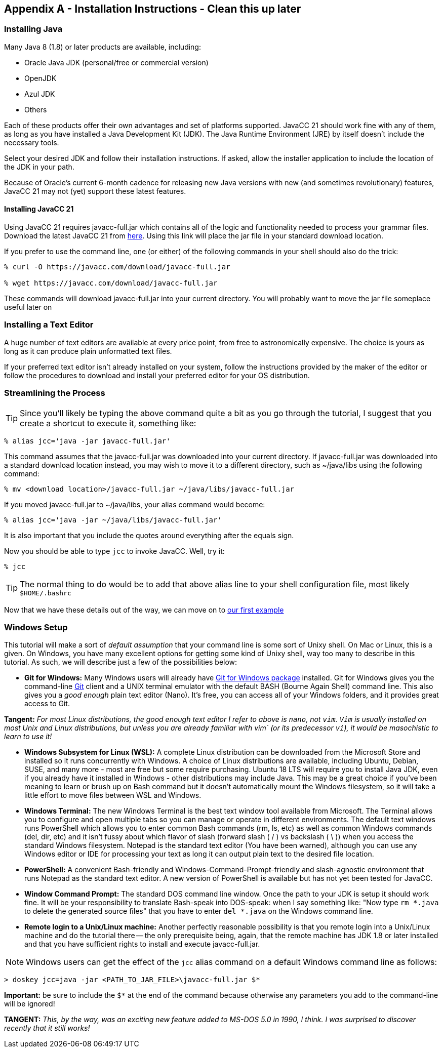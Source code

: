 :imagesdir: ./images
== Appendix A - Installation Instructions - Clean this up later
=== Installing Java
Many Java 8 (1.8) or later products are available, including:

* Oracle Java JDK (personal/free or commercial version)
* OpenJDK
* Azul JDK
* Others

Each of these products offer their own advantages and set of platforms supported. JavaCC 21 should work fine with any of them, as long as you have installed a Java Development Kit (JDK). The Java Runtime Environment (JRE) by itself doesn't include the necessary tools. 

Select your desired JDK and follow their installation instructions. If asked, allow the installer application to include the location of the JDK in your path.

Because of Oracle's current 6-month cadence for releasing new Java versions with new (and sometimes revolutionary) features, JavaCC 21 may not (yet) support these latest features.

==== Installing JavaCC 21
Using JavaCC 21 requires javacc-full.jar which contains all of the logic and functionality needed to process your grammar files. Download the latest JavaCC 21 from https://javacc.com/download/javacc-full.jar[here]. Using this link will place the jar file in your standard download location.

If you prefer to use the command line, one (or either) of the following commands in your shell should also do the trick:

....
% curl -O https://javacc.com/download/javacc-full.jar

% wget https://javacc.com/download/javacc-full.jar
....

These commands will download javacc-full.jar into your current directory. You will probably want to move the jar file someplace useful later on

=== Installing a Text Editor
A huge number of text editors are available at every price point, from free to astronomically expensive. The choice is yours as long as it can produce plain unformatted text files.

If your preferred text editor isn't already installed on your system, follow the instructions provided by the maker of the editor or follow the procedures to download and install your preferred editor for your OS distribution.  

=== Streamlining the Process
TIP: Since you'll likely be typing the above command quite a bit as you go through the tutorial, I suggest that you create a shortcut to execute it, something like: 

    % alias jcc='java -jar javacc-full.jar'

This command assumes that the javacc-full.jar was downloaded into your current directory. If javacc-full.jar was downloaded into a standard download location instead, you may wish to move it to a different directory, such as ~/java/libs using the following command:

    % mv <download location>/javacc-full.jar ~/java/libs/javacc-full.jar

If you moved javacc-full.jar to ~/java/libs, your alias command would become:

    % alias jcc='java -jar ~/java/libs/javacc-full.jar'

It is also important that you include the quotes around everything after the equals sign.

Now you should be able to type `jcc` to invoke JavaCC. Well, try it:

    % jcc

TIP: The normal thing to do would be to add that above alias line to your shell configuration file, most likely `$HOME/.bashrc`

Now that we have these details out of the way, we can move on to link:ch-00.html[our first example]

=== Windows Setup
This tutorial will make a sort of _default assumption_ that your command line is some sort of Unixy shell. On Mac or Linux, this is a given. On Windows, you have many excellent options for getting some kind of Unixy shell, way too many to describe in this tutorial. As such, we will describe just a few of the possibilities below:

* *Git for Windows:* Many Windows users will already have https://git-scm.com/download/win[Git for Windows package] installed. Git for Windows gives you the command-line https://en.wikipedia.org/wiki/Git[Git] client and a UNIX terminal emulator with the default BASH (Bourne Again Shell) command line. This also gives you a _good enough_ plain text editor (Nano).  It's free, you can access all of your Windows folders, and it provides great access to Git.

====
*Tangent:* _For most Linux distributions, the good enough text editor I refer to above is `nano`, not `vim`. `Vim` is usually installed on most Unix and Linux distributions, but unless you are already familiar with vim` (or its predecessor `vi`), it would be masochistic to learn to use it!_
====

* *Windows Subsystem for Linux (WSL):* A complete Linux distribution can be downloaded from the Microsoft Store and installed so it runs concurrently with Windows. A choice of Linux distributions are available, including Ubuntu, Debian, SUSE, and many more - most are free but some require purchasing. Ubuntu 18 LTS will require you to install Java JDK, even if you already have it installed in Windows - other distributions may include Java. This may be a great choice if you've been meaning to learn or brush up on Bash command but it doesn't automatically mount the Windows filesystem, so it will take a little effort to move files between WSL and Windows.
* *Windows Terminal:* The new Windows Terminal is the best text window tool available from Microsoft. The Terminal allows you to configure and open multiple tabs so you can manage or operate in different environments. The default text windows runs PowerShell which allows you to enter common Bash commands (rm, ls, etc) as well as common Windows commands (del, dir, etc) and it isn't fussy about which flavor of slash (forward slash ( / ) vs backslash ( \ )) when you access the standard Windows filesystem. Notepad is the standard text editor (You have been warned), although you can use any Windows editor or IDE for processing your text as long it can output plain text to the desired file location.
* *PowerShell:* A convenient Bash-friendly and Windows-Command-Prompt-friendly and slash-agnostic environment that runs Notepad as the standard text editor. A new version of PowerShell is available but has not yet been tested for JavaCC.
* *Window Command Prompt:* The standard DOS command line window. Once the path to your JDK is setup it should work fine. It will be your responsibility to translate Bash-speak into DOS-speak: when I say something like: "Now type `rm *.java` to delete the generated source files" that you have to enter `del *.java` on the Windows command line.
* *Remote login to a Unix/Linux machine:* Another perfectly reasonable possibility is that you remote login into a Unix/Linux machine and do the tutorial there -- the only prerequisite being, again, that the remote machine has JDK 1.8 or later installed and that you have sufficient rights to install and execute javacc-full.jar.

NOTE: Windows users can get the effect of the `jcc` alias command on a default Windows command line as follows:

     > doskey jcc=java -jar <PATH_TO_JAR_FILE>\javacc-full.jar $*

*Important:* be sure to include the `$*` at the end of the command because otherwise any parameters you add to the command-line will be ignored!

====
*TANGENT:* _This, by the way, was an exciting new feature added to MS-DOS 5.0 in 1990, I think. I was surprised to discover recently that it still works!_ 
====